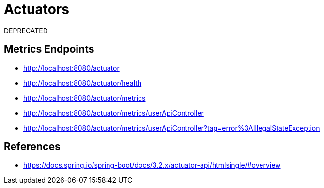 # Actuators

DEPRECATED

## Metrics Endpoints

- http://localhost:8080/actuator
- http://localhost:8080/actuator/health
- http://localhost:8080/actuator/metrics
- http://localhost:8080/actuator/metrics/userApiController
- http://localhost:8080/actuator/metrics/userApiController?tag=error%3AIllegalStateException

## References

- https://docs.spring.io/spring-boot/docs/3.2.x/actuator-api/htmlsingle/#overview
